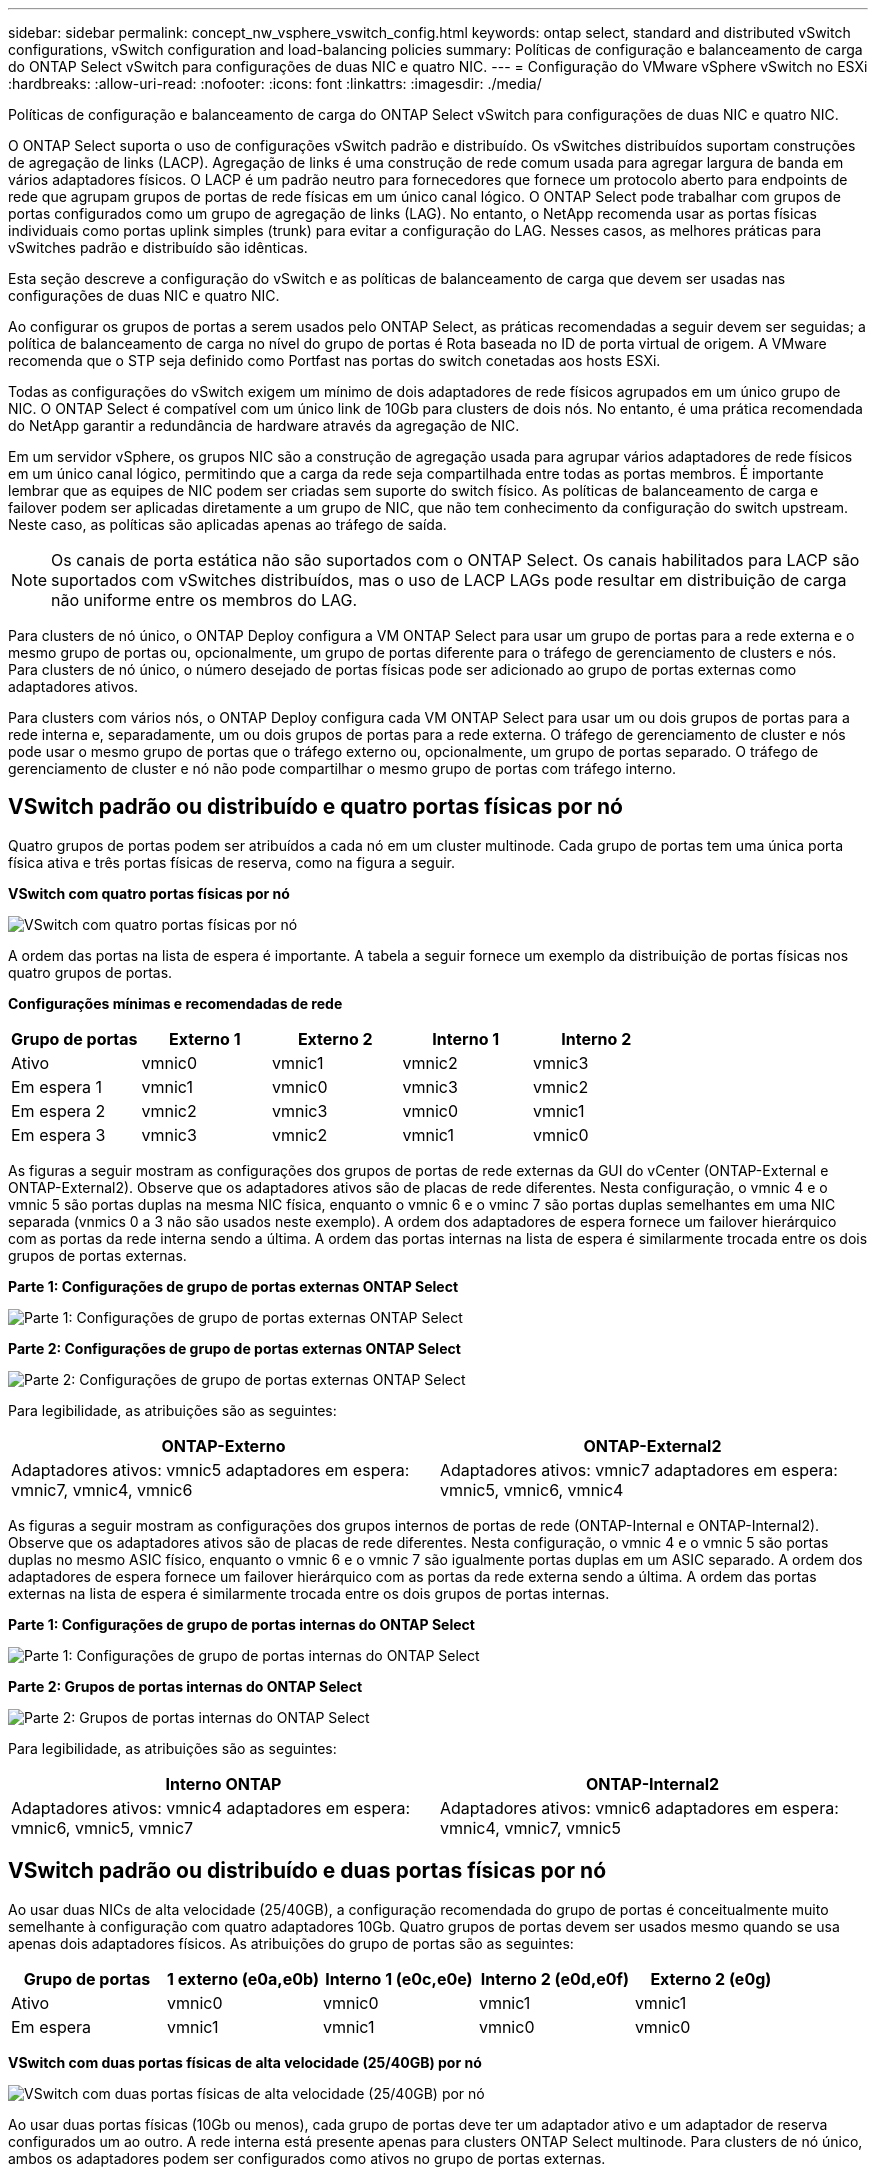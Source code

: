 ---
sidebar: sidebar 
permalink: concept_nw_vsphere_vswitch_config.html 
keywords: ontap select, standard and distributed vSwitch configurations, vSwitch configuration and load-balancing policies 
summary: Políticas de configuração e balanceamento de carga do ONTAP Select vSwitch para configurações de duas NIC e quatro NIC. 
---
= Configuração do VMware vSphere vSwitch no ESXi
:hardbreaks:
:allow-uri-read: 
:nofooter: 
:icons: font
:linkattrs: 
:imagesdir: ./media/


[role="lead"]
Políticas de configuração e balanceamento de carga do ONTAP Select vSwitch para configurações de duas NIC e quatro NIC.

O ONTAP Select suporta o uso de configurações vSwitch padrão e distribuído. Os vSwitches distribuídos suportam construções de agregação de links (LACP). Agregação de links é uma construção de rede comum usada para agregar largura de banda em vários adaptadores físicos. O LACP é um padrão neutro para fornecedores que fornece um protocolo aberto para endpoints de rede que agrupam grupos de portas de rede físicas em um único canal lógico. O ONTAP Select pode trabalhar com grupos de portas configurados como um grupo de agregação de links (LAG). No entanto, o NetApp recomenda usar as portas físicas individuais como portas uplink simples (trunk) para evitar a configuração do LAG. Nesses casos, as melhores práticas para vSwitches padrão e distribuído são idênticas.

Esta seção descreve a configuração do vSwitch e as políticas de balanceamento de carga que devem ser usadas nas configurações de duas NIC e quatro NIC.

Ao configurar os grupos de portas a serem usados pelo ONTAP Select, as práticas recomendadas a seguir devem ser seguidas; a política de balanceamento de carga no nível do grupo de portas é Rota baseada no ID de porta virtual de origem. A VMware recomenda que o STP seja definido como Portfast nas portas do switch conetadas aos hosts ESXi.

Todas as configurações do vSwitch exigem um mínimo de dois adaptadores de rede físicos agrupados em um único grupo de NIC. O ONTAP Select é compatível com um único link de 10Gb para clusters de dois nós. No entanto, é uma prática recomendada do NetApp garantir a redundância de hardware através da agregação de NIC.

Em um servidor vSphere, os grupos NIC são a construção de agregação usada para agrupar vários adaptadores de rede físicos em um único canal lógico, permitindo que a carga da rede seja compartilhada entre todas as portas membros. É importante lembrar que as equipes de NIC podem ser criadas sem suporte do switch físico. As políticas de balanceamento de carga e failover podem ser aplicadas diretamente a um grupo de NIC, que não tem conhecimento da configuração do switch upstream. Neste caso, as políticas são aplicadas apenas ao tráfego de saída.


NOTE: Os canais de porta estática não são suportados com o ONTAP Select. Os canais habilitados para LACP são suportados com vSwitches distribuídos, mas o uso de LACP LAGs pode resultar em distribuição de carga não uniforme entre os membros do LAG.

Para clusters de nó único, o ONTAP Deploy configura a VM ONTAP Select para usar um grupo de portas para a rede externa e o mesmo grupo de portas ou, opcionalmente, um grupo de portas diferente para o tráfego de gerenciamento de clusters e nós. Para clusters de nó único, o número desejado de portas físicas pode ser adicionado ao grupo de portas externas como adaptadores ativos.

Para clusters com vários nós, o ONTAP Deploy configura cada VM ONTAP Select para usar um ou dois grupos de portas para a rede interna e, separadamente, um ou dois grupos de portas para a rede externa. O tráfego de gerenciamento de cluster e nós pode usar o mesmo grupo de portas que o tráfego externo ou, opcionalmente, um grupo de portas separado. O tráfego de gerenciamento de cluster e nó não pode compartilhar o mesmo grupo de portas com tráfego interno.



== VSwitch padrão ou distribuído e quatro portas físicas por nó

Quatro grupos de portas podem ser atribuídos a cada nó em um cluster multinode. Cada grupo de portas tem uma única porta física ativa e três portas físicas de reserva, como na figura a seguir.

*VSwitch com quatro portas físicas por nó*

image:DDN_08.jpg["VSwitch com quatro portas físicas por nó"]

A ordem das portas na lista de espera é importante. A tabela a seguir fornece um exemplo da distribuição de portas físicas nos quatro grupos de portas.

*Configurações mínimas e recomendadas de rede*

[cols="5*"]
|===
| Grupo de portas | Externo 1 | Externo 2 | Interno 1 | Interno 2 


| Ativo | vmnic0 | vmnic1 | vmnic2 | vmnic3 


| Em espera 1 | vmnic1 | vmnic0 | vmnic3 | vmnic2 


| Em espera 2 | vmnic2 | vmnic3 | vmnic0 | vmnic1 


| Em espera 3 | vmnic3 | vmnic2 | vmnic1 | vmnic0 
|===
As figuras a seguir mostram as configurações dos grupos de portas de rede externas da GUI do vCenter (ONTAP-External e ONTAP-External2). Observe que os adaptadores ativos são de placas de rede diferentes. Nesta configuração, o vmnic 4 e o vmnic 5 são portas duplas na mesma NIC física, enquanto o vmnic 6 e o vminc 7 são portas duplas semelhantes em uma NIC separada (vnmics 0 a 3 não são usados neste exemplo). A ordem dos adaptadores de espera fornece um failover hierárquico com as portas da rede interna sendo a última. A ordem das portas internas na lista de espera é similarmente trocada entre os dois grupos de portas externas.

*Parte 1: Configurações de grupo de portas externas ONTAP Select*

image:DDN_09.jpg["Parte 1: Configurações de grupo de portas externas ONTAP Select"]

*Parte 2: Configurações de grupo de portas externas ONTAP Select*

image:DDN_10.jpg["Parte 2: Configurações de grupo de portas externas ONTAP Select"]

Para legibilidade, as atribuições são as seguintes:

[cols="2*"]
|===
| ONTAP-Externo | ONTAP-External2 


| Adaptadores ativos: vmnic5 adaptadores em espera: vmnic7, vmnic4, vmnic6 | Adaptadores ativos: vmnic7 adaptadores em espera: vmnic5, vmnic6, vmnic4 
|===
As figuras a seguir mostram as configurações dos grupos internos de portas de rede (ONTAP-Internal e ONTAP-Internal2). Observe que os adaptadores ativos são de placas de rede diferentes. Nesta configuração, o vmnic 4 e o vmnic 5 são portas duplas no mesmo ASIC físico, enquanto o vmnic 6 e o vmnic 7 são igualmente portas duplas em um ASIC separado. A ordem dos adaptadores de espera fornece um failover hierárquico com as portas da rede externa sendo a última. A ordem das portas externas na lista de espera é similarmente trocada entre os dois grupos de portas internas.

*Parte 1: Configurações de grupo de portas internas do ONTAP Select*

image:DDN_11.jpg["Parte 1: Configurações de grupo de portas internas do ONTAP Select"]

*Parte 2: Grupos de portas internas do ONTAP Select*

image:DDN_12.jpg["Parte 2: Grupos de portas internas do ONTAP Select"]

Para legibilidade, as atribuições são as seguintes:

[cols="2*"]
|===
| Interno ONTAP | ONTAP-Internal2 


| Adaptadores ativos: vmnic4 adaptadores em espera: vmnic6, vmnic5, vmnic7 | Adaptadores ativos: vmnic6 adaptadores em espera: vmnic4, vmnic7, vmnic5 
|===


== VSwitch padrão ou distribuído e duas portas físicas por nó

Ao usar duas NICs de alta velocidade (25/40GB), a configuração recomendada do grupo de portas é conceitualmente muito semelhante à configuração com quatro adaptadores 10Gb. Quatro grupos de portas devem ser usados mesmo quando se usa apenas dois adaptadores físicos. As atribuições do grupo de portas são as seguintes:

[cols="5*"]
|===
| Grupo de portas | 1 externo (e0a,e0b) | Interno 1 (e0c,e0e) | Interno 2 (e0d,e0f) | Externo 2 (e0g) 


| Ativo | vmnic0 | vmnic0 | vmnic1 | vmnic1 


| Em espera | vmnic1 | vmnic1 | vmnic0 | vmnic0 
|===
*VSwitch com duas portas físicas de alta velocidade (25/40GB) por nó*

image:DDN_17.jpg["VSwitch com duas portas físicas de alta velocidade (25/40GB) por nó"]

Ao usar duas portas físicas (10Gb ou menos), cada grupo de portas deve ter um adaptador ativo e um adaptador de reserva configurados um ao outro. A rede interna está presente apenas para clusters ONTAP Select multinode. Para clusters de nó único, ambos os adaptadores podem ser configurados como ativos no grupo de portas externas.

O exemplo a seguir mostra a configuração de um vSwitch e os dois grupos de portas responsáveis pelo gerenciamento de serviços de comunicação internos e externos para um cluster ONTAP Select multinode. A rede externa pode usar a VMNIC da rede interna no caso de uma interrupção da rede porque os vmnics da rede interna fazem parte desse grupo de portas e são configurados no modo de espera. O oposto é o caso da rede externa. Alternar os vmnics ativo e de espera entre os dois grupos de portas é fundamental para o failover adequado das VMs ONTAP Select durante interrupções de rede.

*VSwitch com duas portas físicas (10Gb ou menos) por nó*

image:DDN_13.jpg["VSwitch com duas portas físicas por nó"]



== VSwitch distribuído com LACP

Ao usar vSwitches distribuídos em sua configuração, o LACP pode ser usado (embora não seja uma prática recomendada) para simplificar a configuração da rede. A única configuração LACP suportada requer que todos os vmnics estejam em um único LAG. O switch físico de uplink deve suportar um tamanho MTU entre 7.500 a 9.000 em todas as portas do canal. As redes ONTAP Select internas e externas devem ser isoladas no nível do grupo de portas. A rede interna deve usar uma VLAN não roteável (isolada). A rede externa pode usar VST, EST ou VGT.

Os exemplos a seguir mostram a configuração do vSwitch distribuído usando o LACP.

*Propriedades LAG ao usar LACP*

image:DDN_14.jpg["Propriedades DE LAG ao usar LACP"]

* Configurações de grupo de portas externas usando um vSwitch distribuído com LACP ativado*

image:DDN_15.jpg["Configurações de grupo de portas externas usando um vSwitch distribuído com LACP habilitado"]

* Configurações internas de grupo de portas usando um vSwitch distribuído com LACP ativado*

image:DDN_16.jpg["Configurações de grupo de portas internas usando um vSwitch distribuído com LACP habilitado"]


NOTE: O LACP requer que você configure as portas do switch upstream como um canal de porta. Antes de ativar isso no vSwitch distribuído, certifique-se de que um canal de porta habilitado para LACP esteja configurado corretamente.
